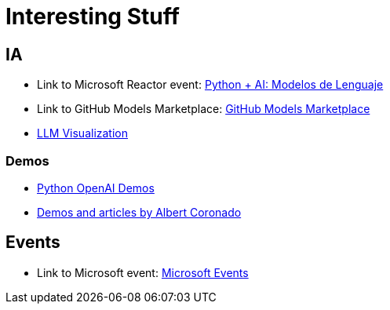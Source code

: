 = Interesting Stuff

== IA

- Link to Microsoft Reactor event: link:https://developer.microsoft.com/en-us/reactor/events/26280/[Python + AI: Modelos de Lenguaje]

- Link to GitHub Models Marketplace: link:https://github.com/marketplace/models[GitHub Models Marketplace]

- link:https://bbycroft.net/llm[LLM Visualization]

=== Demos

- link:https://github.com/Azure-Samples/python-openai-demos[Python OpenAI Demos]
- link:https://www.albertcoronado.com/[Demos and articles by Albert Coronado]

== Events

- Link to Microsoft event: link:https://developer.microsoft.com/en-us/events[Microsoft Events]